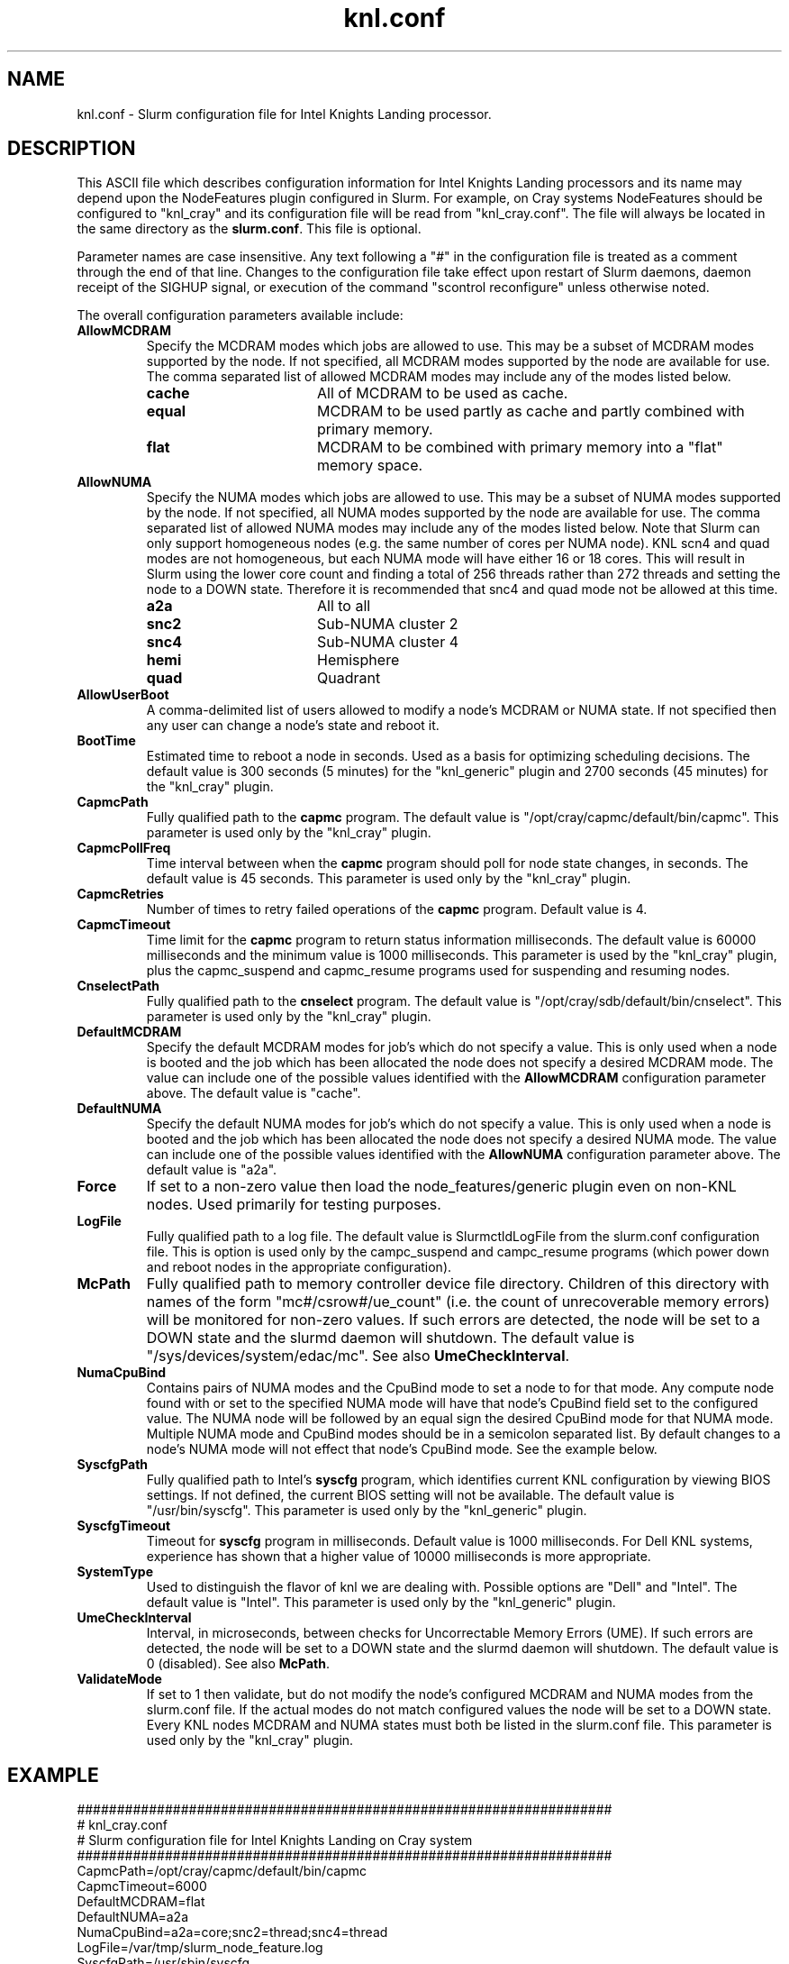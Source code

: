 .TH "knl.conf" "5" "Slurm Configuration File" "Slurm 25.05" "Slurm Configuration File"

.SH "NAME"
knl.conf \- Slurm configuration file for Intel Knights Landing processor.

.SH "DESCRIPTION"
This ASCII file which describes configuration information for Intel Knights
Landing processors and its name may depend upon the NodeFeatures plugin
configured in Slurm. For example, on Cray systems NodeFeatures should be configured
to "knl_cray" and its configuration file will be read from "knl_cray.conf".
The file will always be located in the same directory as the \fBslurm.conf\fR.
This file is optional.
.LP
Parameter names are case insensitive.
Any text following a "#" in the configuration file is treated
as a comment through the end of that line.
Changes to the configuration file take effect upon restart of
Slurm daemons, daemon receipt of the SIGHUP signal, or execution
of the command "scontrol reconfigure" unless otherwise noted.
.LP
The overall configuration parameters available include:

.TP
\fBAllowMCDRAM\fR
Specify the MCDRAM modes which jobs are allowed to use.
This may be a subset of MCDRAM modes supported by the node.
If not specified, all MCDRAM modes supported by the node are available for use.
The comma separated list of allowed MCDRAM modes may include any of the modes
listed below.
.IP
.RS
.TP 17
\fBcache\fR
All of MCDRAM to be used as cache.
.IP

.TP
\fBequal\fR
MCDRAM to be used partly as cache and partly combined with primary memory.
.IP

.TP
\fBflat\fR
MCDRAM to be combined with primary memory into a "flat" memory space.
.RE
.IP

.TP
\fBAllowNUMA\fR
Specify the NUMA modes which jobs are allowed to use.
This may be a subset of NUMA modes supported by the node.
If not specified, all NUMA modes supported by the node are available for use.
The comma separated list of allowed NUMA modes may include any of the modes
listed below.
Note that Slurm can only support homogeneous nodes
(e.g. the same number of cores per NUMA node).
KNL scn4 and quad modes are not homogeneous, but each NUMA mode will have
either 16 or 18 cores.
This will result in Slurm using the lower core count and finding a total of
256 threads rather than 272 threads and setting the node to a DOWN state.
Therefore it is recommended that snc4 and quad mode not be allowed at this time.
.IP
.RS
.TP 17
\fBa2a\fR
All to all
.IP

.TP
\fBsnc2\fR
Sub\-NUMA cluster 2
.IP

.TP
\fBsnc4\fR
Sub\-NUMA cluster 4
.IP

.TP
\fBhemi\fR
Hemisphere
.IP

.TP
\fBquad\fR
Quadrant
.RE
.IP

.TP
\fBAllowUserBoot\fR
A comma\-delimited list of users allowed to modify a node's MCDRAM or NUMA state.
If not specified then any user can change a node's state and reboot it.
.IP

.TP
\fBBootTime\fR
Estimated time to reboot a node in seconds.
Used as a basis for optimizing scheduling decisions.
The default value is 300 seconds (5 minutes) for the "knl_generic" plugin
and 2700 seconds (45 minutes) for the "knl_cray" plugin.
.IP

.TP
\fBCapmcPath\fR
Fully qualified path to the \fBcapmc\fR program.
The default value is "/opt/cray/capmc/default/bin/capmc".
This parameter is used only by the "knl_cray" plugin.
.IP

.TP
\fBCapmcPollFreq\fR
Time interval between when the \fBcapmc\fR program should poll for node state
changes, in seconds.
The default value is 45 seconds.
This parameter is used only by the "knl_cray" plugin.
.IP

.TP
\fBCapmcRetries\fR
Number of times to retry failed operations of the \fBcapmc\fR program.
Default value is 4.
.IP

.TP
\fBCapmcTimeout\fR
Time limit for the \fBcapmc\fR program to return status information milliseconds.
The default value is 60000 milliseconds and the minimum value is 1000 milliseconds.
This parameter is used by the "knl_cray" plugin, plus the capmc_suspend and
capmc_resume programs used for suspending and resuming nodes.
.IP

.TP
\fBCnselectPath\fR
Fully qualified path to the \fBcnselect\fR program.
The default value is "/opt/cray/sdb/default/bin/cnselect".
This parameter is used only by the "knl_cray" plugin.
.IP

.TP
\fBDefaultMCDRAM\fR
Specify the default MCDRAM modes for job's which do not specify a value.
This is only used when a node is booted and the job which has been allocated
the node does not specify a desired MCDRAM mode.
The value can include one of the possible values identified with the
\fBAllowMCDRAM\fR configuration parameter above.
The default value is "cache".
.IP

.TP
\fBDefaultNUMA\fR
Specify the default NUMA modes for job's which do not specify a value.
This is only used when a node is booted and the job which has been allocated
the node does not specify a desired NUMA mode.
The value can include one of the possible values identified with the
\fBAllowNUMA\fR configuration parameter above.
The default value is "a2a".
.IP

.TP
\fBForce\fR
If set to a non\-zero value then load the node_features/generic plugin even
on non\-KNL nodes.
Used primarily for testing purposes.
.IP

.TP
\fBLogFile\fR
Fully qualified path to a log file.
The default value is SlurmctldLogFile from the slurm.conf configuration file.
This is option is used only by the campc_suspend and campc_resume programs
(which power down and reboot nodes in the appropriate configuration).
.IP

.TP
\fBMcPath\fR
Fully qualified path to memory controller device file directory.
Children of this directory with names of the form "mc#/csrow#/ue_count"
(i.e. the count of unrecoverable memory errors) will be monitored for non\-zero
values.
If such errors are detected, the node will be set to a DOWN state and the
slurmd daemon will shutdown.
The default value is "/sys/devices/system/edac/mc".
See also \fBUmeCheckInterval\fR.
.IP

.TP
\fBNumaCpuBind\fR
Contains pairs of NUMA modes and the CpuBind mode to set a node to for that mode.
Any compute node found with or set to the specified NUMA mode will have that
node's CpuBind field set to the configured value.
The NUMA node will be followed by an equal sign the desired CpuBind mode for
that NUMA mode. Multiple NUMA mode and CpuBind modes should be in a semicolon
separated list.
By default changes to a node's NUMA mode will not effect that node's CpuBind
mode.
See the example below.
.IP

.TP
\fBSyscfgPath\fR
Fully qualified path to Intel's \fBsyscfg\fR program, which identifies current
KNL configuration by viewing BIOS settings.
If not defined, the current BIOS setting will not be available.
The default value is "/usr/bin/syscfg".
This parameter is used only by the "knl_generic" plugin.
.IP

.TP
\fBSyscfgTimeout\fR
Timeout for \fBsyscfg\fR program in milliseconds.
Default value is 1000 milliseconds.
For Dell KNL systems, experience has shown that a higher value of 10000
milliseconds is more appropriate.
.IP

.TP
\fBSystemType\fR
Used to distinguish the flavor of knl we are dealing with.
Possible options are "Dell" and "Intel".
The default value is "Intel".
This parameter is used only by the "knl_generic" plugin.
.IP

.TP
\fBUmeCheckInterval\fR
Interval, in microseconds, between checks for Uncorrectable Memory Errors (UME).
If such errors are detected, the node will be set to a DOWN state and the
slurmd daemon will shutdown.
The default value is 0 (disabled).
See also \fBMcPath\fR.
.IP

.TP
\fBValidateMode\fR
If set to 1 then validate, but do not modify the node's configured MCDRAM and
NUMA modes from the slurm.conf file. If the actual modes do not match configured
values the node will be set to a DOWN state. Every KNL nodes MCDRAM and NUMA
states must both be listed in the slurm.conf file.
This parameter is used only by the "knl_cray" plugin.
.IP

.SH "EXAMPLE"
.nf
###################################################################
# knl_cray.conf
# Slurm configuration file for Intel Knights Landing on Cray system
###################################################################
CapmcPath=/opt/cray/capmc/default/bin/capmc
CapmcTimeout=6000
DefaultMCDRAM=flat
DefaultNUMA=a2a
NumaCpuBind=a2a=core;snc2=thread;snc4=thread
LogFile=/var/tmp/slurm_node_feature.log
SyscfgPath=/usr/sbin/syscfg
.fi

.SH "COPYING"
Copyright (C) 2015\-2022 SchedMD LLC.
.LP
This file is part of Slurm, a resource management program.
For details, see <https://slurm.schedmd.com/>.
.LP
Slurm is free software; you can redistribute it and/or modify it under
the terms of the GNU General Public License as published by the Free
Software Foundation; either version 2 of the License, or (at your option)
any later version.
.LP
Slurm is distributed in the hope that it will be useful, but WITHOUT ANY
WARRANTY; without even the implied warranty of MERCHANTABILITY or FITNESS
FOR A PARTICULAR PURPOSE. See the GNU General Public License for more
details.

.SH "SEE ALSO"
.LP
\fBslurm.conf\fR(5)
